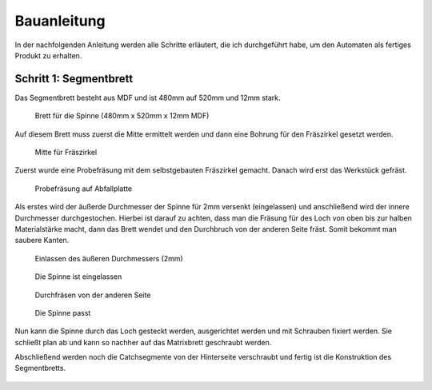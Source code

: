 Bauanleitung
============

In der nachfolgenden Anleitung werden alle Schritte erläutert, die ich durchgeführt habe, um den Automaten als fertiges Produkt zu erhalten.

Schritt 1: Segmentbrett
-----------------------

Das Segmentbrett besteht aus MDF und ist 480mm auf 520mm und 12mm stark.

.. figure:: Bilder/01_Segmentbrett.JPG

  Brett für die Spinne (480mm x 520mm x 12mm MDF)

Auf diesem Brett muss zuerst die Mitte ermittelt werden und dann eine Bohrung für den Fräszirkel gesetzt werden.

.. figure:: Bilder/02_Mitte_anzeichnen.JPG

  Mitte für Fräszirkel

Zuerst wurde eine Probefräsung mit dem selbstgebauten Fräszirkel gemacht. Danach wird erst das Werkstück gefräst.

.. figure:: Bilder/03_Probefraesung_mit_DIY_Fraeszirkel.JPG

  Probefräsung auf Abfallplatte

Als erstes wird der äußerde Durchmesser der Spinne für 2mm versenkt (eingelassen) und anschließend wird der innere Durchmesser durchgestochen. Hierbei ist darauf zu achten, dass man die Fräsung für des Loch von oben bis zur halben Materialstärke macht, dann das Brett wendet und den Durchbruch von der anderen Seite fräst. Somit bekommt man saubere Kanten.

.. figure:: Bilder/04_Spinne_einlassen.JPG

  Einlassen des äußeren Durchmessers (2mm)

.. figure:: Bilder/05_Spinne_eingelassen.JPG

  Die Spinne ist eingelassen

.. figure:: Bilder/06_Durchfraesen.JPG

  Durchfräsen von der anderen Seite

.. figure:: Bilder/08_Spinne_passt.JPG

  Die Spinne passt

Nun kann die Spinne durch das Loch gesteckt werden, ausgerichtet werden und mit Schrauben fixiert werden. Sie schließt plan ab und kann so nachher auf das Matrixbrett geschraubt werden.

Abschließend werden noch die Catchsegmente von der Hinterseite verschraubt und fertig ist die Konstruktion des Segmentbretts.

.. figure:: Bilder/09a_Catchringe_montieren.JPG
.. figure:: Bilder/09b_Catchringe_montieren.JPG
